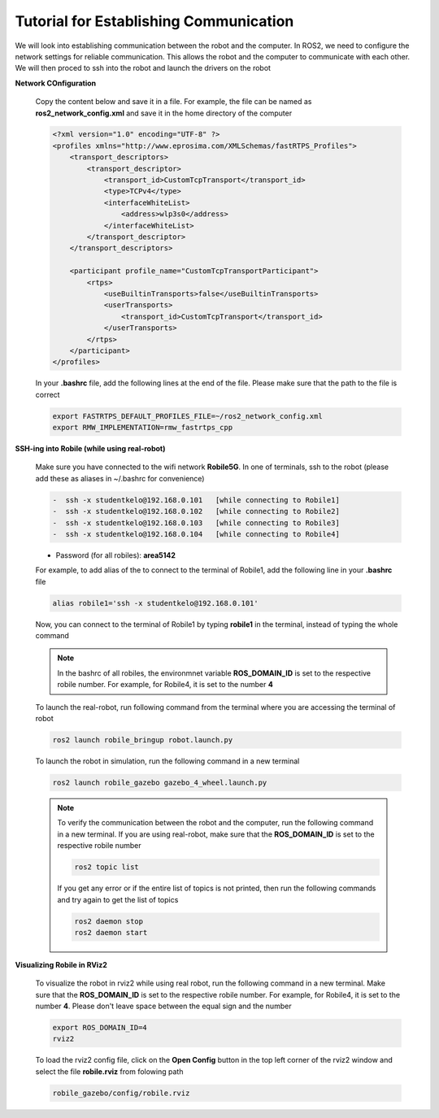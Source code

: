 .. _architecture:

Tutorial for Establishing Communication 
========================================

We will look into establishing communication between the robot and the computer. In ROS2, we need to configure the network settings for reliable communication. This allows the robot and the computer to communicate with each other. We will then proced to ssh into the robot and launch the drivers on the robot

**Network COnfiguration**

  Copy the content below and save it in a file. For example, the file can be named as **ros2_network_config.xml** and save it in the home directory of the computer
  
  .. code-block:: xml

    <?xml version="1.0" encoding="UTF-8" ?>
    <profiles xmlns="http://www.eprosima.com/XMLSchemas/fastRTPS_Profiles">
        <transport_descriptors>
            <transport_descriptor>
                <transport_id>CustomTcpTransport</transport_id>
                <type>TCPv4</type>
                <interfaceWhiteList>
                    <address>wlp3s0</address>
                </interfaceWhiteList>
            </transport_descriptor>
        </transport_descriptors>

        <participant profile_name="CustomTcpTransportParticipant">
            <rtps>
                <useBuiltinTransports>false</useBuiltinTransports>
                <userTransports>
                    <transport_id>CustomTcpTransport</transport_id>
                </userTransports>
            </rtps>
        </participant>
    </profiles>

  In your **.bashrc** file, add the following lines at the end of the file. Please make sure that the path to the file is correct

  .. code-block:: bash

      export FASTRTPS_DEFAULT_PROFILES_FILE=~/ros2_network_config.xml
      export RMW_IMPLEMENTATION=rmw_fastrtps_cpp

**SSH-ing into Robile (while using real-robot)**
  
  Make sure you have connected to the wifi network **Robile5G**. In one of terminals, ssh to the robot (please add these as aliases in ~/.bashrc for convenience)

  .. code-block:: bash

    -  ssh -x studentkelo@192.168.0.101   [while connecting to Robile1]     
    -  ssh -x studentkelo@192.168.0.102   [while connecting to Robile2]     
    -  ssh -x studentkelo@192.168.0.103   [while connecting to Robile3]     
    -  ssh -x studentkelo@192.168.0.104   [while connecting to Robile4] 

  - Password (for all robiles): **area5142**

  For example, to add alias of the to connect to the terminal of Robile1, add the following line in your **.bashrc** file
  
  .. code-block:: bash

      alias robile1='ssh -x studentkelo@192.168.0.101'

  Now, you can connect to the terminal of Robile1 by typing **robile1** in the terminal, instead of typing the whole command
    
  .. note::

    In the bashrc of all robiles, the environmnet variable **ROS_DOMAIN_ID** is set to the respective robile number. For example, for Robile4, it is set to the number **4**
    
  To launch the real-robot, run following command from the terminal where you are accessing the terminal of robot

  .. code-block:: bash

      ros2 launch robile_bringup robot.launch.py

  To launch the robot in simulation, run the following command in a new terminal

  .. code-block:: bash

      ros2 launch robile_gazebo gazebo_4_wheel.launch.py

  .. note:: 

    To verify the communication between the robot and the computer, run the following command in a new terminal. If you are using real-robot, make sure that the **ROS_DOMAIN_ID** is set to the respective robile number

    .. code-block:: bash

        ros2 topic list

    If you get any error or if the entire list of topics is not printed, then run the following commands and try again to get the list of topics

    .. code-block:: bash

        ros2 daemon stop
        ros2 daemon start

**Visualizing Robile in RViz2**

  To visualize the robot in rviz2 while using real robot, run the following command in a new terminal. Make sure that the **ROS_DOMAIN_ID** is set to the respective robile number. For example, for Robile4, it is set to the number **4**. Please don't leave space between the equal sign and the number

  .. code-block:: bash

      export ROS_DOMAIN_ID=4
      rviz2    

  To load the rviz2 config file, click on the **Open Config** button in the top left corner of the rviz2 window and select the file **robile.rviz** from folowing path

  .. code-block:: bash

      robile_gazebo/config/robile.rviz
       
